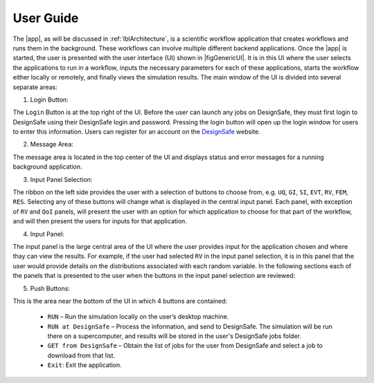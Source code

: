 .. _lbl-usage:

**********
User Guide
**********

The |app|, as will be discussed in :ref:`lblArchitecture`, is a scientific workflow application that creates workflows and runs them in the background. These workflows can involve multiple different backend applications. Once the |app| is started, the user is presented with the user interface (UI) shown in |figGenericUI|. It is in this UI where the user selects the applications to run in a workflow, inputs the necessary parameters for each of these applications, starts the workflow either locally or
remotely, and finally views the simulation results. The main window of the UI is divided into several separate areas:

.. only:: quoFEM_app

   .. _figGenericUI-QUOFEM:

   .. figure:: figures/quoFEM.png
	:align: center
	:figclass: align-center

	The |app| user interface.

.. only:: PBE_app

   .. _figGenericUI-PBE:

   .. figure:: figures/pbePanel.png
	:align: center
	:figclass: align-center

	The |app| user interface.

.. only:: EEUQ_app

   .. _figGenericUI-EE:

   .. figure:: figures/eePanel.png
   :align: center
   :figclass: align-center

   The |app| user interface.

.. only:: WEUQ_app

   .. _figGenericUI-WE:

   .. figure:: figures/wePanel.png
	:align: center
	:figclass: align-center

	The |app| user interface.


1. Login Button: 

The ``Login`` Button is at the top right of the UI. Before the user can launch any jobs on DesignSafe, they must first login to DesignSafe using their DesignSafe login and password. Pressing the login button will open up the login window for users to enter this information. Users can register for an account on the `DesignSafe <https://www.designsafe-ci.org/account/register>`_ website.

2. Message Area: 

The message area is located in the top center of the UI and displays status and error messages for a running background application. 


3. Input Panel Selection: 

The ribbon on the left side provides the user with a selection of buttons to choose from, e.g. ``UQ``, ``GI``, ``SI``, ``EVT``, ``RV``, ``FEM``, ``RES``. Selecting any of these buttons will change what is displayed in the central input panel. Each panel, with exception of ``RV`` and ``QoI`` panels,  will present the user with an option for which application to choose for that part of the workflow, and will then present the users for inputs for that application.

4. Input Panel: 

The input panel is the large central area of the UI where the user provides input for the application chosen and where thay can view the results. For example, if the user had selected ``RV`` in the input panel selection, it is in this panel that the user would provide details on the distributions associated with each random variable. In the following sections each of the panels that is presented to the user when the buttons in the input panel selection are reviewed:

.. toctree-filt::
   :maxdepth: 1

   UQ
   :earthquake:GI
   :wind:GI
   :earthquake:SIM
   :wind:SIM
   :earthquake:earthquake/earthquakeEvents
   :wind:wind/WindEvent
   :response:FEM
   :quoFEM:quoFEM/FEM
   :response:response/EDP
   RV
   :quoFEM:quoFEM/QuantatiesOfInterest
   :PBE:PBE/DL
   :response:response/resEE
   :quoFEM:quoFEM/resQUO
   :PBE:PBE/resPBE


5. Push Buttons:

This is the area near the bottom of the UI in which 4 buttons are contained:

     * ``RUN`` – Run the simulation locally on the user’s desktop machine.
     * ``RUN at DesignSafe`` – Process the information, and send to DesignSafe. The simulation will be run there on a supercomputer, and results will be stored in the user's DesignSafe jobs folder.
     * ``GET from DesignSafe`` – Obtain the list of jobs for the user from DesignSafe and select a job to download from that list.
     * ``Exit``: Exit the application.


